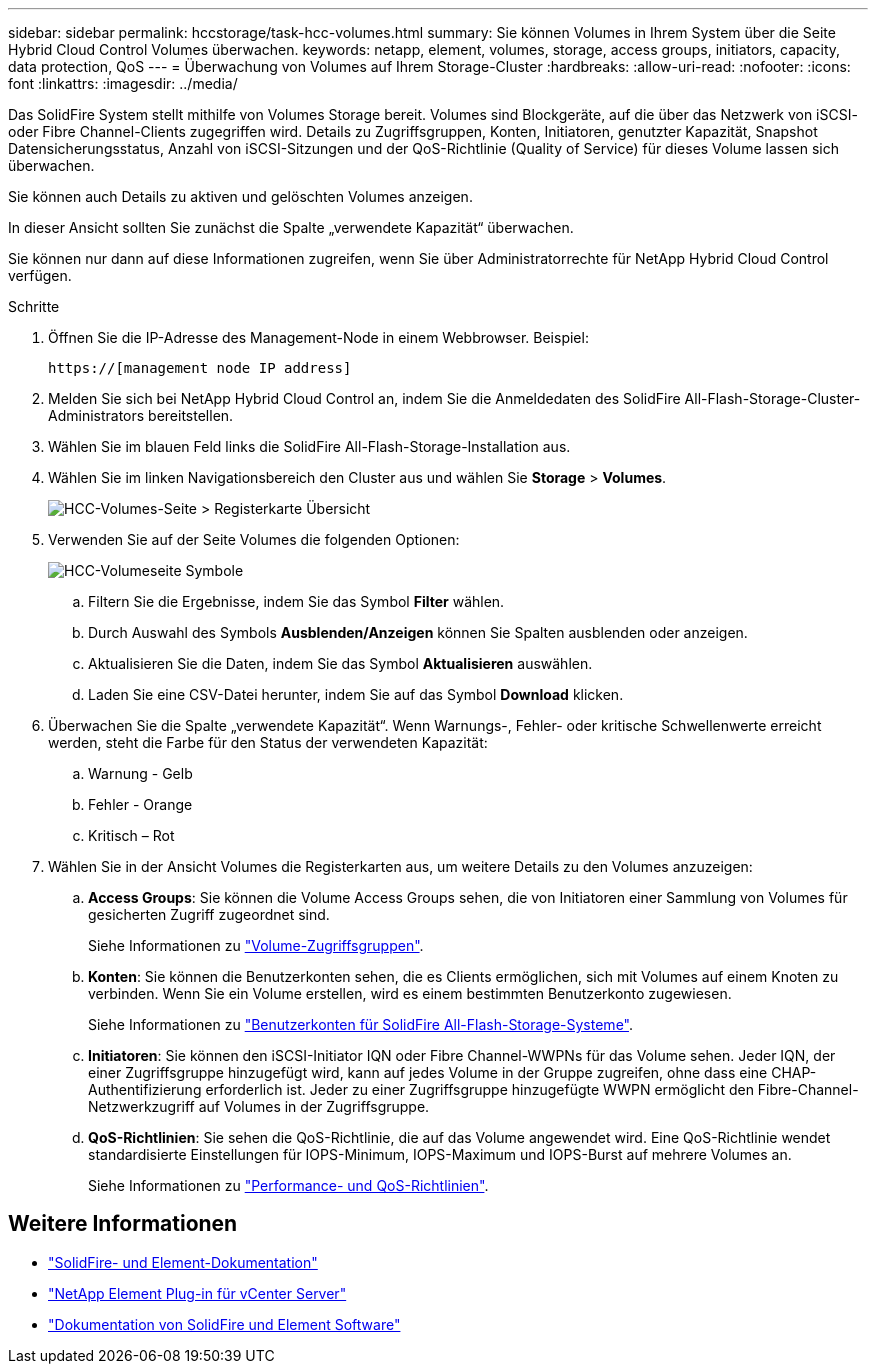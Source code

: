 ---
sidebar: sidebar 
permalink: hccstorage/task-hcc-volumes.html 
summary: Sie können Volumes in Ihrem System über die Seite Hybrid Cloud Control Volumes überwachen. 
keywords: netapp, element, volumes, storage, access groups, initiators, capacity, data protection, QoS 
---
= Überwachung von Volumes auf Ihrem Storage-Cluster
:hardbreaks:
:allow-uri-read: 
:nofooter: 
:icons: font
:linkattrs: 
:imagesdir: ../media/


[role="lead"]
Das SolidFire System stellt mithilfe von Volumes Storage bereit. Volumes sind Blockgeräte, auf die über das Netzwerk von iSCSI- oder Fibre Channel-Clients zugegriffen wird. Details zu Zugriffsgruppen, Konten, Initiatoren, genutzter Kapazität, Snapshot Datensicherungsstatus, Anzahl von iSCSI-Sitzungen und der QoS-Richtlinie (Quality of Service) für dieses Volume lassen sich überwachen.

Sie können auch Details zu aktiven und gelöschten Volumes anzeigen.

In dieser Ansicht sollten Sie zunächst die Spalte „verwendete Kapazität“ überwachen.

Sie können nur dann auf diese Informationen zugreifen, wenn Sie über Administratorrechte für NetApp Hybrid Cloud Control verfügen.

.Schritte
. Öffnen Sie die IP-Adresse des Management-Node in einem Webbrowser. Beispiel:
+
[listing]
----
https://[management node IP address]
----
. Melden Sie sich bei NetApp Hybrid Cloud Control an, indem Sie die Anmeldedaten des SolidFire All-Flash-Storage-Cluster-Administrators bereitstellen.
. Wählen Sie im blauen Feld links die SolidFire All-Flash-Storage-Installation aus.
. Wählen Sie im linken Navigationsbereich den Cluster aus und wählen Sie *Storage* > *Volumes*.
+
image::hcc_volumes_overview_active.png[HCC-Volumes-Seite > Registerkarte Übersicht]

. Verwenden Sie auf der Seite Volumes die folgenden Optionen:
+
image::hcc_volumes_icons.png[HCC-Volumeseite Symbole]

+
.. Filtern Sie die Ergebnisse, indem Sie das Symbol *Filter* wählen.
.. Durch Auswahl des Symbols *Ausblenden/Anzeigen* können Sie Spalten ausblenden oder anzeigen.
.. Aktualisieren Sie die Daten, indem Sie das Symbol *Aktualisieren* auswählen.
.. Laden Sie eine CSV-Datei herunter, indem Sie auf das Symbol *Download* klicken.


. Überwachen Sie die Spalte „verwendete Kapazität“. Wenn Warnungs-, Fehler- oder kritische Schwellenwerte erreicht werden, steht die Farbe für den Status der verwendeten Kapazität:
+
.. Warnung - Gelb
.. Fehler - Orange
.. Kritisch – Rot


. Wählen Sie in der Ansicht Volumes die Registerkarten aus, um weitere Details zu den Volumes anzuzeigen:
+
.. *Access Groups*: Sie können die Volume Access Groups sehen, die von Initiatoren einer Sammlung von Volumes für gesicherten Zugriff zugeordnet sind.
+
Siehe Informationen zu link:../concepts/concept_solidfire_concepts_volume_access_groups.html["Volume-Zugriffsgruppen"].

.. *Konten*: Sie können die Benutzerkonten sehen, die es Clients ermöglichen, sich mit Volumes auf einem Knoten zu verbinden. Wenn Sie ein Volume erstellen, wird es einem bestimmten Benutzerkonto zugewiesen.
+
Siehe Informationen zu link:../concepts/concept_solidfire_concepts_accounts_and_permissions.html#user-accounts["Benutzerkonten für SolidFire All-Flash-Storage-Systeme"].

.. *Initiatoren*: Sie können den iSCSI-Initiator IQN oder Fibre Channel-WWPNs für das Volume sehen. Jeder IQN, der einer Zugriffsgruppe hinzugefügt wird, kann auf jedes Volume in der Gruppe zugreifen, ohne dass eine CHAP-Authentifizierung erforderlich ist. Jeder zu einer Zugriffsgruppe hinzugefügte WWPN ermöglicht den Fibre-Channel-Netzwerkzugriff auf Volumes in der Zugriffsgruppe.
.. *QoS-Richtlinien*: Sie sehen die QoS-Richtlinie, die auf das Volume angewendet wird. Eine QoS-Richtlinie wendet standardisierte Einstellungen für IOPS-Minimum, IOPS-Maximum und IOPS-Burst auf mehrere Volumes an.
+
Siehe Informationen zu link:../concepts/concept_data_manage_volumes_solidfire_quality_of_service.html#qos-performance.html["Performance- und QoS-Richtlinien"].





[discrete]
== Weitere Informationen

* https://docs.netapp.com/us-en/element-software/index.html["SolidFire- und Element-Dokumentation"^]
* https://docs.netapp.com/us-en/vcp/index.html["NetApp Element Plug-in für vCenter Server"^]
* https://docs.netapp.com/us-en/element-software/index.html["Dokumentation von SolidFire und Element Software"]

